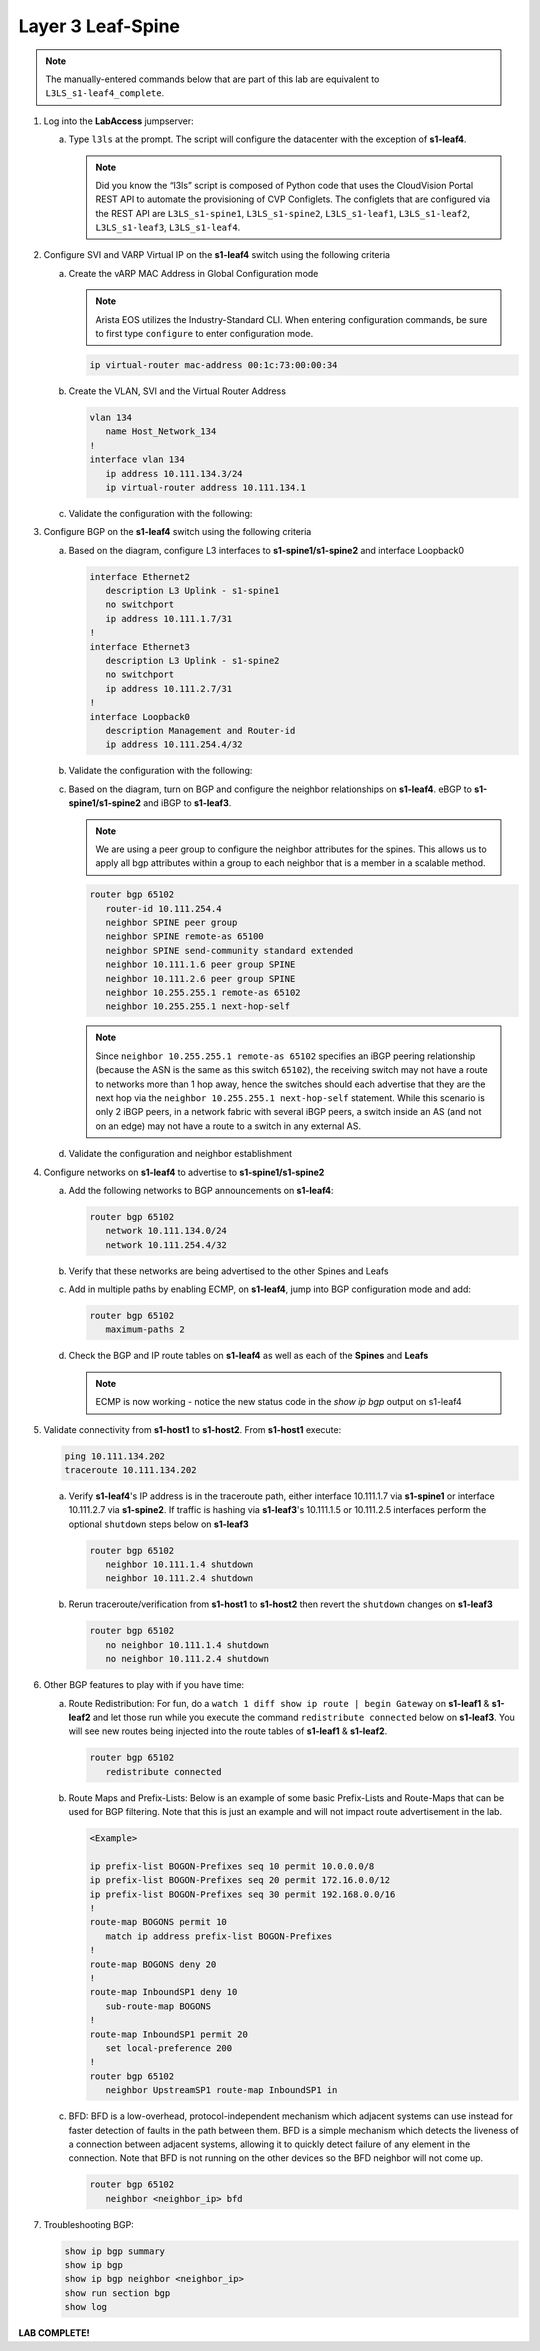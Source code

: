 Layer 3 Leaf-Spine
==================

..
   NOTE TO THE EDITOR OF THIS LAB GUIDE FOR DUAL DC!!!! I REMOVED THE VLANs CONFIGLET SO YOU NEED TO ADD A STEP TO CREATE VLAN 34

.. thumbnail:: images/l3ls/nested_l3ls_topo_1.png
   :align: center

      Click image to enlarge

.. note:: The manually-entered commands below that are part of this lab are
          equivalent to ``L3LS_s1-leaf4_complete``.


1. Log into the **LabAccess** jumpserver:

   a. Type ``l3ls`` at the prompt. The script will configure the datacenter with the exception of **s1-leaf4**.

      .. note::
         Did you know the “l3ls” script is composed of Python code that
         uses the CloudVision Portal REST API to automate the provisioning of
         CVP Configlets. The configlets that are configured via the REST API
         are ``L3LS_s1-spine1``, ``L3LS_s1-spine2``, ``L3LS_s1-leaf1``,
         ``L3LS_s1-leaf2``, ``L3LS_s1-leaf3``, ``L3LS_s1-leaf4``.

#. Configure SVI and VARP Virtual IP on the **s1-leaf4** switch using the following criteria

   a. Create the vARP MAC Address in Global Configuration mode
   
      .. note::

         Arista EOS utilizes the Industry-Standard CLI. When entering configuration commands, be 
         sure to first type ``configure`` to enter configuration mode.

      .. code-block:: text

         ip virtual-router mac-address 00:1c:73:00:00:34

   #. Create the VLAN, SVI and the Virtual Router Address

      .. code-block:: text

         vlan 134
            name Host_Network_134
         !
         interface vlan 134
            ip address 10.111.134.3/24
            ip virtual-router address 10.111.134.1

   #. Validate the configuration with the following:

      .. code-block:: text
         :emphasize-lines: 1,9

         s1-leaf4#show ip interface brief 
                                                                                        Address
         Interface         IP Address            Status       Protocol           MTU    Owner  
         ----------------- --------------------- ------------ -------------- ---------- -------
         Management0       192.168.0.15/24       up           up                1500           
         Vlan134           10.111.134.3/24       up           up                1500           
         Vlan4094          10.255.255.2/30       up           up                1500           

         s1-leaf4#show ip virtual-router
         IP virtual router is configured with MAC address: 001c.7300.0034
         IP virtual router address subnet routes not enabled
         MAC address advertisement interval: 30 seconds

         Protocol: U - Up, D - Down, T - Testing, UN - Unknown
                  NP - Not Present, LLD - Lower Layer Down

         Interface       Vrf           Virtual IP Address       Protocol       State 
         --------------- ------------- ------------------------ -------------- ------
         Vl134           default       10.111.134.1             U              active

#. Configure BGP on the **s1-leaf4** switch using the following criteria

   a. Based on the diagram, configure L3 interfaces to **s1-spine1/s1-spine2** and interface Loopback0

      .. code-block:: text

         interface Ethernet2
            description L3 Uplink - s1-spine1
            no switchport
            ip address 10.111.1.7/31
         !
         interface Ethernet3
            description L3 Uplink - s1-spine2
            no switchport
            ip address 10.111.2.7/31
         !
         interface Loopback0
            description Management and Router-id
            ip address 10.111.254.4/32

   #. Validate the configuration with the following:

      .. code-block:: text
         :emphasize-lines: 1
         
         s1-leaf4#show ip interface brief
                                                                                       Address
         Interface         IP Address            Status       Protocol            MTU    Owner  
         ----------------- --------------------- ------------ -------------- ----------- -------
         Ethernet2         10.111.1.7/31         up           up                 1500           
         Ethernet3         10.111.2.7/31         up           up                 1500           
         Loopback0         10.111.254.4/32       up           up                65535           
         Management0       192.168.0.15/24       up           up                 1500           
         Vlan134           10.111.134.3/24       up           up                 1500           
         Vlan4094          10.255.255.2/30       up           up                 1500           

   #. Based on the diagram, turn on BGP and configure the neighbor
      relationships on **s1-leaf4**. eBGP to **s1-spine1/s1-spine2** and iBGP to **s1-leaf3**.
      
      .. note:: 
         We are using a peer group to configure the neighbor attributes for the spines. This allows
         us to apply all bgp attributes within a group to each neighbor that is a member in a scalable method.

      .. code-block:: text

         router bgp 65102
            router-id 10.111.254.4
            neighbor SPINE peer group
            neighbor SPINE remote-as 65100
            neighbor SPINE send-community standard extended
            neighbor 10.111.1.6 peer group SPINE
            neighbor 10.111.2.6 peer group SPINE
            neighbor 10.255.255.1 remote-as 65102
            neighbor 10.255.255.1 next-hop-self

      .. note::
         
         Since ``neighbor 10.255.255.1 remote-as 65102`` specifies an iBGP
         peering relationship (because the ASN is the same as this switch
         ``65102``), the receiving switch may not have a route to networks more
         than 1 hop away, hence the switches should each advertise that they are
         the next hop via the ``neighbor 10.255.255.1 next-hop-self`` statement. While
         this scenario is only 2 iBGP peers, in a network fabric with several iBGP
         peers, a switch inside an AS (and not on an edge) may not have a route
         to a switch in any external AS.

   #. Validate the configuration and neighbor establishment

      .. code-block:: text
         :emphasize-lines: 1,11

         s1-leaf4(config-router-bgp)#show active
         router bgp 65102
            router-id 10.111.254.4
            neighbor SPINE peer group
            neighbor SPINE remote-as 65100
            neighbor SPINE send-community standard extended
            neighbor 10.111.1.6 peer group SPINE
            neighbor 10.111.2.6 peer group SPINE
            neighbor 10.255.255.1 remote-as 65102
            neighbor 10.255.255.1 next-hop-self
         s1-leaf4(config-router-bgp)#show ip bgp summary
         BGP summary information for VRF default
         Router identifier 10.111.254.4, local AS number 65102
         Neighbor Status Codes: m - Under maintenance
         Neighbor     V AS           MsgRcvd   MsgSent  InQ OutQ  Up/Down State   PfxRcd PfxAcc
         10.111.1.6   4 65100             10         8    0    0 00:01:02 Estab   5      5
         10.111.2.6   4 65100              9         9    0    0 00:01:02 Estab   5      5
         10.255.255.1 4 65102              9         8    0    0 00:01:00 Estab   9      9

#. Configure networks on **s1-leaf4** to advertise to **s1-spine1/s1-spine2**

   a. Add the following networks to BGP announcements on **s1-leaf4**:

      .. code-block:: text

         router bgp 65102
            network 10.111.134.0/24
            network 10.111.254.4/32

   #. Verify that these networks are being advertised to the other Spines and Leafs

      .. code-block:: text
         :emphasize-lines: 1,25,29,33,54-56,62-64,66,85,88 

         s1-leaf1#show ip route

            VRF: default
            Codes: C - connected, S - static, K - kernel, 
                  O - OSPF, IA - OSPF inter area, E1 - OSPF external type 1,
                  E2 - OSPF external type 2, N1 - OSPF NSSA external type 1,
                  N2 - OSPF NSSA external type2, B - Other BGP Routes,
                  B I - iBGP, B E - eBGP, R - RIP, I L1 - IS-IS level 1,
                  I L2 - IS-IS level 2, O3 - OSPFv3, A B - BGP Aggregate,
                  A O - OSPF Summary, NG - Nexthop Group Static Route,
                  V - VXLAN Control Service, M - Martian,
                  DH - DHCP client installed default route,
                  DP - Dynamic Policy Route, L - VRF Leaked,
                  G  - gRIBI, RC - Route Cache Route

            Gateway of last resort is not set

            B E      10.111.0.1/32 [200/0] via 10.111.1.0, Ethernet2
            B E      10.111.0.2/32 [200/0] via 10.111.2.0, Ethernet3
            C        10.111.1.0/31 is directly connected, Ethernet2
            B E      10.111.1.0/24 [200/0] via 10.111.1.0, Ethernet2
            C        10.111.2.0/31 is directly connected, Ethernet3
            B E      10.111.2.0/24 [200/0] via 10.111.2.0, Ethernet3
            C        10.111.112.0/24 is directly connected, Vlan112
            B E      10.111.134.0/24 [200/0] via 10.111.1.0, Ethernet2
            C        10.111.254.1/32 is directly connected, Loopback0
            B I      10.111.254.2/32 [200/0] via 10.255.255.2, Vlan4094
            B E      10.111.254.3/32 [200/0] via 10.111.1.0, Ethernet2
            B E      10.111.254.4/32 [200/0] via 10.111.1.0, Ethernet2
            C        10.255.255.0/30 is directly connected, Vlan4094
            C        192.168.0.0/24 is directly connected, Management0

            s1-leaf1#show ip bgp
            BGP routing table information for VRF default
            Router identifier 10.111.254.1, local AS number 65101
            Route status codes: s - suppressed, * - valid, > - active, E - ECMP head, e - ECMP
                              S - Stale, c - Contributing to ECMP, b - backup, L - labeled-unicast
                              % - Pending BGP convergence
            Origin codes: i - IGP, e - EGP, ? - incomplete
            RPKI Origin Validation codes: V - valid, I - invalid, U - unknown
            AS Path Attributes: Or-ID - Originator ID, C-LST - Cluster List, LL Nexthop - Link Local Nexthop

                     Network                Next Hop              Metric  AIGP       LocPref Weight  Path
            * >      10.111.0.1/32          10.111.1.0            0       -          100     0       65100 i
            *        10.111.0.1/32          10.255.255.2          0       -          100     0       65100 i
            * >      10.111.0.2/32          10.111.2.0            0       -          100     0       65100 i
            *        10.111.0.2/32          10.255.255.2          0       -          100     0       65100 i
            * >      10.111.1.0/24          10.111.1.0            0       -          100     0       65100 ?
            *        10.111.1.0/24          10.255.255.2          0       -          100     0       65100 ?
            * >      10.111.2.0/24          10.111.2.0            0       -          100     0       65100 ?
            *        10.111.2.0/24          10.255.255.2          0       -          100     0       65100 ?
            * >      10.111.112.0/24        -                     -       -          -       0       i
            *        10.111.112.0/24        10.255.255.2          0       -          100     0       i
            * >      10.111.134.0/24        10.111.1.0            0       -          100     0       65100 65102 i
            *        10.111.134.0/24        10.111.2.0            0       -          100     0       65100 65102 i
            *        10.111.134.0/24        10.255.255.2          0       -          100     0       65100 65102 i
            * >      10.111.254.1/32        -                     -       -          -       0       i
            * >      10.111.254.2/32        10.255.255.2          0       -          100     0       i
            * >      10.111.254.3/32        10.111.1.0            0       -          100     0       65100 65102 i
            *        10.111.254.3/32        10.111.2.0            0       -          100     0       65100 65102 i
            *        10.111.254.3/32        10.255.255.2          0       -          100     0       65100 65102 i
            * >      10.111.254.4/32        10.111.1.0            0       -          100     0       65100 65102 i
            *        10.111.254.4/32        10.111.2.0            0       -          100     0       65100 65102 i
            *        10.111.254.4/32        10.255.255.2          0       -          100     0       65100 65102 i
            
            s1-leaf1#show ip route bgp

            VRF: default
            Codes: C - connected, S - static, K - kernel, 
                  O - OSPF, IA - OSPF inter area, E1 - OSPF external type 1,
                  E2 - OSPF external type 2, N1 - OSPF NSSA external type 1,
                  N2 - OSPF NSSA external type2, B - Other BGP Routes,
                  B I - iBGP, B E - eBGP, R - RIP, I L1 - IS-IS level 1,
                  I L2 - IS-IS level 2, O3 - OSPFv3, A B - BGP Aggregate,
                  A O - OSPF Summary, NG - Nexthop Group Static Route,
                  V - VXLAN Control Service, M - Martian,
                  DH - DHCP client installed default route,
                  DP - Dynamic Policy Route, L - VRF Leaked,
                  G  - gRIBI, RC - Route Cache Route

            B E      10.111.0.1/32 [200/0] via 10.111.1.0, Ethernet2
            B E      10.111.0.2/32 [200/0] via 10.111.2.0, Ethernet3
            B E      10.111.1.0/24 [200/0] via 10.111.1.0, Ethernet2
            B E      10.111.2.0/24 [200/0] via 10.111.2.0, Ethernet3
            B E      10.111.134.0/24 [200/0] via 10.111.1.0, Ethernet2
            B I      10.111.254.2/32 [200/0] via 10.255.255.2, Vlan4094
            B E      10.111.254.3/32 [200/0] via 10.111.1.0, Ethernet2
            B E      10.111.254.4/32 [200/0] via 10.111.1.0, Ethernet2

   #. Add in multiple paths by enabling ECMP, on **s1-leaf4**, jump into BGP configuration mode and add:

      .. code-block:: text

         router bgp 65102
            maximum-paths 2

   #. Check the BGP and IP route tables on **s1-leaf4** as well as each of the **Spines** and **Leafs**

      .. code-block:: text
         :emphasize-lines: 1,26-27,34-35,38,53-54,61-62,64,83-84,89-90

         s1-spine1#show ip route

            VRF: default
            Codes: C - connected, S - static, K - kernel, 
                  O - OSPF, IA - OSPF inter area, E1 - OSPF external type 1,
                  E2 - OSPF external type 2, N1 - OSPF NSSA external type 1,
                  N2 - OSPF NSSA external type2, B - Other BGP Routes,
                  B I - iBGP, B E - eBGP, R - RIP, I L1 - IS-IS level 1,
                  I L2 - IS-IS level 2, O3 - OSPFv3, A B - BGP Aggregate,
                  A O - OSPF Summary, NG - Nexthop Group Static Route,
                  V - VXLAN Control Service, M - Martian,
                  DH - DHCP client installed default route,
                  DP - Dynamic Policy Route, L - VRF Leaked,
                  G  - gRIBI, RC - Route Cache Route

            Gateway of last resort is not set

            C        10.111.0.1/32 is directly connected, Loopback0
            C        10.111.1.0/31 is directly connected, Ethernet2
            C        10.111.1.2/31 is directly connected, Ethernet3
            C        10.111.1.4/31 is directly connected, Ethernet4
            C        10.111.1.6/31 is directly connected, Ethernet5
            S        10.111.1.0/24 is directly connected, Null0
            B E      10.111.112.0/24 [200/0] via 10.111.1.1, Ethernet2
                                             via 10.111.1.3, Ethernet3
            B E      10.111.134.0/24 [200/0] via 10.111.1.5, Ethernet4
                                             via 10.111.1.7, Ethernet5
            B E      10.111.254.1/32 [200/0] via 10.111.1.1, Ethernet2
                                             via 10.111.1.3, Ethernet3
            B E      10.111.254.2/32 [200/0] via 10.111.1.1, Ethernet2
                                             via 10.111.1.3, Ethernet3
            B E      10.111.254.3/32 [200/0] via 10.111.1.5, Ethernet4
                                             via 10.111.1.7, Ethernet5
            B E      10.111.254.4/32 [200/0] via 10.111.1.5, Ethernet4
                                             via 10.111.1.7, Ethernet5
            C        192.168.0.0/24 is directly connected, Management0

            s1-spine1#show ip bgp
            BGP routing table information for VRF default
            Router identifier 10.111.0.1, local AS number 65100
            Route status codes: s - suppressed, * - valid, > - active, E - ECMP head, e - ECMP
                              S - Stale, c - Contributing to ECMP, b - backup, L - labeled-unicast
                              % - Pending BGP convergence
            Origin codes: i - IGP, e - EGP, ? - incomplete
            RPKI Origin Validation codes: V - valid, I - invalid, U - unknown
            AS Path Attributes: Or-ID - Originator ID, C-LST - Cluster List, LL Nexthop - Link Local Nexthop

                     Network                Next Hop              Metric  AIGP       LocPref Weight  Path
            * >      10.111.0.1/32          -                     -       -          -       0       i
            * >      10.111.1.0/24          -                     -       -          -       0       ?
            * >Ec    10.111.112.0/24        10.111.1.1            0       -          100     0       65101 i
            *  ec    10.111.112.0/24        10.111.1.3            0       -          100     0       65101 i
            * >Ec    10.111.134.0/24        10.111.1.5            0       -          100     0       65102 i
            *  ec    10.111.134.0/24        10.111.1.7            0       -          100     0       65102 i
            * >Ec    10.111.254.1/32        10.111.1.1            0       -          100     0       65101 i
            *  ec    10.111.254.1/32        10.111.1.3            0       -          100     0       65101 i
            * >Ec    10.111.254.2/32        10.111.1.3            0       -          100     0       65101 i
            *  ec    10.111.254.2/32        10.111.1.1            0       -          100     0       65101 i
            * >Ec    10.111.254.3/32        10.111.1.5            0       -          100     0       65102 i
            *  ec    10.111.254.3/32        10.111.1.7            0       -          100     0       65102 i
            * >Ec    10.111.254.4/32        10.111.1.7            0       -          100     0       65102 i
            *  ec    10.111.254.4/32        10.111.1.5            0       -          100     0       65102 i
            
            s1-spine1#sh ip route bgp

            VRF: default
            Codes: C - connected, S - static, K - kernel, 
                  O - OSPF, IA - OSPF inter area, E1 - OSPF external type 1,
                  E2 - OSPF external type 2, N1 - OSPF NSSA external type 1,
                  N2 - OSPF NSSA external type2, B - Other BGP Routes,
                  B I - iBGP, B E - eBGP, R - RIP, I L1 - IS-IS level 1,
                  I L2 - IS-IS level 2, O3 - OSPFv3, A B - BGP Aggregate,
                  A O - OSPF Summary, NG - Nexthop Group Static Route,
                  V - VXLAN Control Service, M - Martian,
                  DH - DHCP client installed default route,
                  DP - Dynamic Policy Route, L - VRF Leaked,
                  G  - gRIBI, RC - Route Cache Route

            B E      10.111.112.0/24 [200/0] via 10.111.1.1, Ethernet2
                                             via 10.111.1.3, Ethernet3
            B E      10.111.134.0/24 [200/0] via 10.111.1.5, Ethernet4
                                             via 10.111.1.7, Ethernet5
            B E      10.111.254.1/32 [200/0] via 10.111.1.1, Ethernet2
                                             via 10.111.1.3, Ethernet3
            B E      10.111.254.2/32 [200/0] via 10.111.1.1, Ethernet2
                                             via 10.111.1.3, Ethernet3
            B E      10.111.254.3/32 [200/0] via 10.111.1.5, Ethernet4
                                             via 10.111.1.7, Ethernet5
            B E      10.111.254.4/32 [200/0] via 10.111.1.5, Ethernet4
                                             via 10.111.1.7, Ethernet5

      .. note:: ECMP is now working - notice the new status code in the `show ip bgp` output on s1-leaf4

#. Validate connectivity from **s1-host1** to **s1-host2**. From **s1-host1** execute:

   .. code-block:: text

      ping 10.111.134.202
      traceroute 10.111.134.202

   a. Verify **s1-leaf4**'s IP address is in the traceroute path, either interface 10.111.1.7 via **s1-spine1** or interface 10.111.2.7 via **s1-spine2**.
      If traffic is hashing via **s1-leaf3**'s 10.111.1.5 or 10.111.2.5 interfaces perform the optional ``shutdown`` steps below on **s1-leaf3**

      .. code-block:: text

         router bgp 65102
            neighbor 10.111.1.4 shutdown
            neighbor 10.111.2.4 shutdown

   #. Rerun traceroute/verification from **s1-host1** to **s1-host2** then revert the ``shutdown`` changes on **s1-leaf3**

      .. code-block:: text

         router bgp 65102
            no neighbor 10.111.1.4 shutdown
            no neighbor 10.111.2.4 shutdown

#. Other BGP features to play with if you have time:

   a. Route Redistribution: For fun, do a ``watch 1 diff show ip route | begin
      Gateway`` on **s1-leaf1** & **s1-leaf2** and let those run while you execute the
      command ``redistribute connected`` below on **s1-leaf3**. You will see new routes being
      injected into the route tables of **s1-leaf1** & **s1-leaf2**.

      .. code-block:: text

         router bgp 65102
            redistribute connected

   #. Route Maps and Prefix-Lists: Below is an example of some basic Prefix-Lists 
      and Route-Maps that can be used for BGP filtering. Note that this is just an example and 
      will not impact route advertisement in the lab.

      .. code-block:: text
         
         <Example>

         ip prefix-list BOGON-Prefixes seq 10 permit 10.0.0.0/8
         ip prefix-list BOGON-Prefixes seq 20 permit 172.16.0.0/12
         ip prefix-list BOGON-Prefixes seq 30 permit 192.168.0.0/16
         !
         route-map BOGONS permit 10
            match ip address prefix-list BOGON-Prefixes
         !
         route-map BOGONS deny 20
         !
         route-map InboundSP1 deny 10
            sub-route-map BOGONS
         !
         route-map InboundSP1 permit 20
            set local-preference 200
         !
         router bgp 65102
            neighbor UpstreamSP1 route-map InboundSP1 in

   #. BFD: BFD is a low-overhead, protocol-independent mechanism which adjacent
      systems can use instead for faster detection of faults in the path between
      them. BFD is a simple mechanism which detects the liveness of a connection
      between adjacent systems, allowing it to quickly detect failure of any
      element in the connection. Note that BFD is not running on the other devices 
      so the BFD neighbor will not come up.

      .. code-block:: text

         router bgp 65102
            neighbor <neighbor_ip> bfd

#. Troubleshooting BGP:

   .. code-block:: text

      show ip bgp summary
      show ip bgp
      show ip bgp neighbor <neighbor_ip>
      show run section bgp
      show log

**LAB COMPLETE!**
